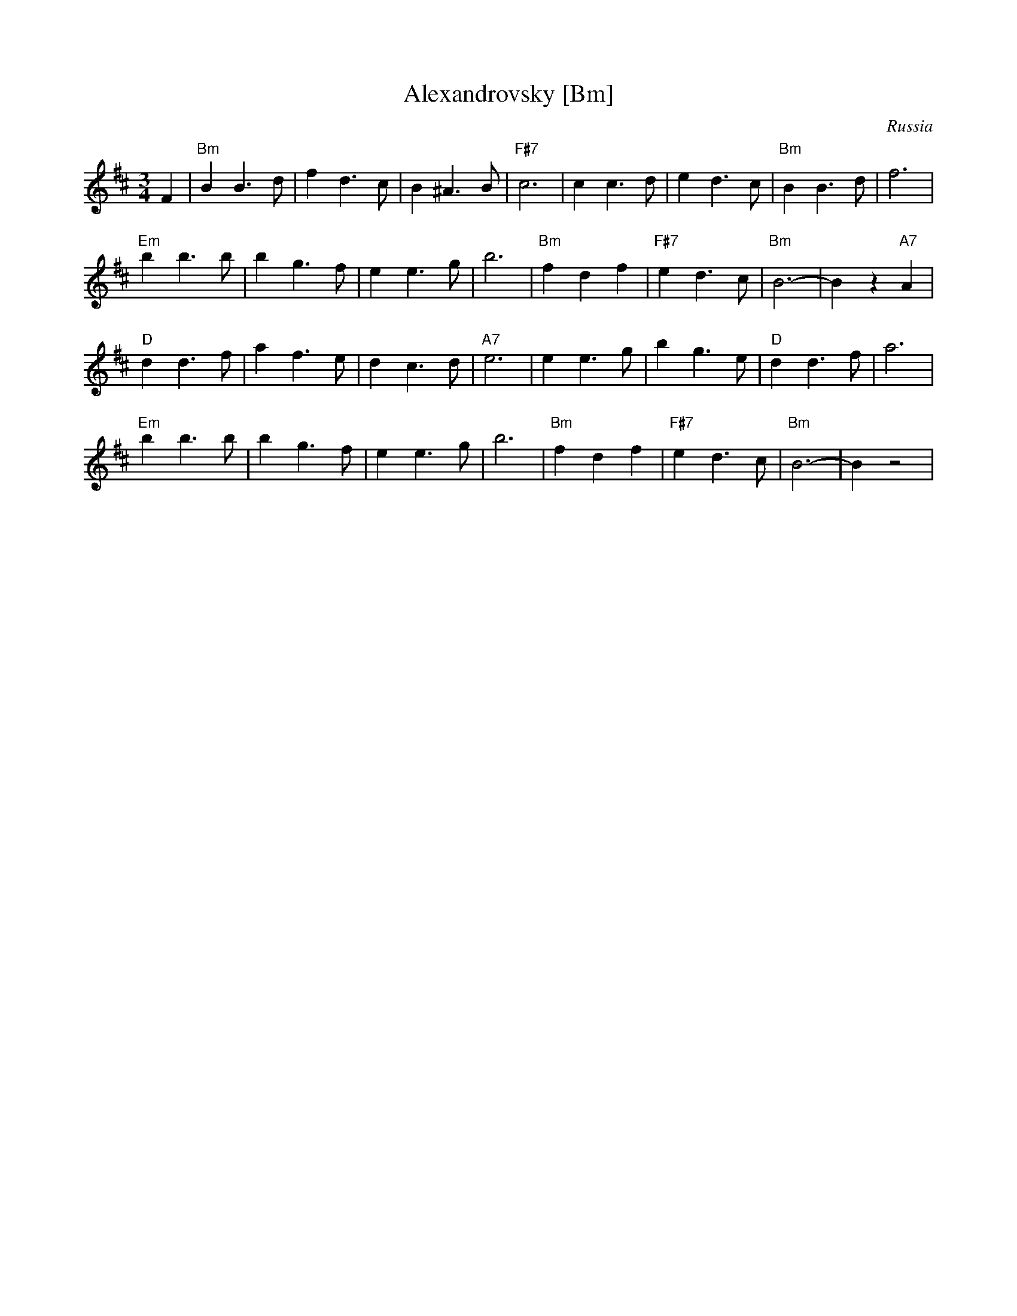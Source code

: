 X: 31
T: Alexandrovsky [Bm]
O: Russia
R: waltz
Z: John Chambers <jc:trillian.mit.edu>
M: 3/4
L: 1/4
K: Bm
F \
| "Bm"BB>d | fd>c | B^A>B | "F#7"c3 | cc>d | ed>c | "Bm"BB>d | f3 |
 "Em"bb>b | bg>f | ee>g | b3 | "Bm"fdf | "F#7"ed>c | "Bm"B3- | Bz"A7"A |
 "D"dd>f | af>e | dc>d | "A7"e3 | ee>g | bg>e | "D"dd>f | a3 |
 "Em"bb>b | bg>f | ee>g | b3 | "Bm"fdf | "F#7"ed>c | "Bm"B3- | Bz2 |
